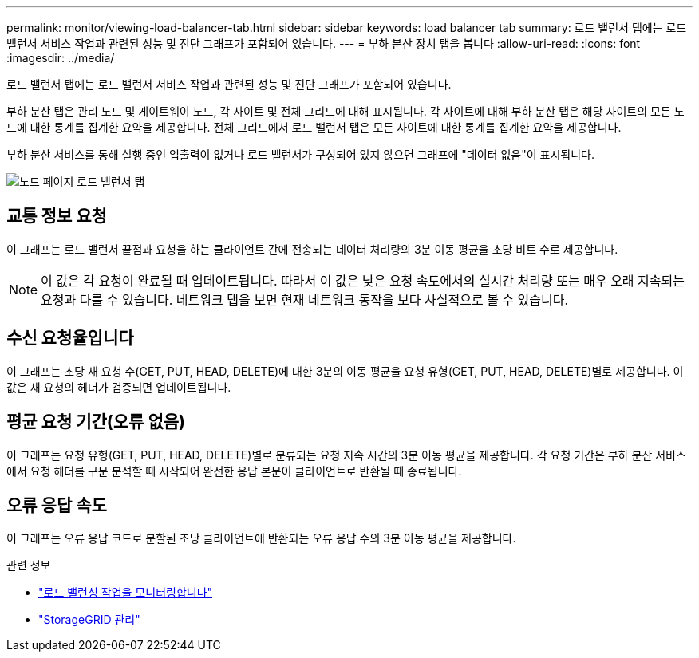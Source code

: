 ---
permalink: monitor/viewing-load-balancer-tab.html 
sidebar: sidebar 
keywords: load balancer tab 
summary: 로드 밸런서 탭에는 로드 밸런서 서비스 작업과 관련된 성능 및 진단 그래프가 포함되어 있습니다. 
---
= 부하 분산 장치 탭을 봅니다
:allow-uri-read: 
:icons: font
:imagesdir: ../media/


[role="lead"]
로드 밸런서 탭에는 로드 밸런서 서비스 작업과 관련된 성능 및 진단 그래프가 포함되어 있습니다.

부하 분산 탭은 관리 노드 및 게이트웨이 노드, 각 사이트 및 전체 그리드에 대해 표시됩니다. 각 사이트에 대해 부하 분산 탭은 해당 사이트의 모든 노드에 대한 통계를 집계한 요약을 제공합니다. 전체 그리드에서 로드 밸런서 탭은 모든 사이트에 대한 통계를 집계한 요약을 제공합니다.

부하 분산 서비스를 통해 실행 중인 입출력이 없거나 로드 밸런서가 구성되어 있지 않으면 그래프에 "데이터 없음"이 표시됩니다.

image::../media/nodes_page_load_balancer_tab.png[노드 페이지 로드 밸런서 탭]



== 교통 정보 요청

이 그래프는 로드 밸런서 끝점과 요청을 하는 클라이언트 간에 전송되는 데이터 처리량의 3분 이동 평균을 초당 비트 수로 제공합니다.


NOTE: 이 값은 각 요청이 완료될 때 업데이트됩니다. 따라서 이 값은 낮은 요청 속도에서의 실시간 처리량 또는 매우 오래 지속되는 요청과 다를 수 있습니다. 네트워크 탭을 보면 현재 네트워크 동작을 보다 사실적으로 볼 수 있습니다.



== 수신 요청율입니다

이 그래프는 초당 새 요청 수(GET, PUT, HEAD, DELETE)에 대한 3분의 이동 평균을 요청 유형(GET, PUT, HEAD, DELETE)별로 제공합니다. 이 값은 새 요청의 헤더가 검증되면 업데이트됩니다.



== 평균 요청 기간(오류 없음)

이 그래프는 요청 유형(GET, PUT, HEAD, DELETE)별로 분류되는 요청 지속 시간의 3분 이동 평균을 제공합니다. 각 요청 기간은 부하 분산 서비스에서 요청 헤더를 구문 분석할 때 시작되어 완전한 응답 본문이 클라이언트로 반환될 때 종료됩니다.



== 오류 응답 속도

이 그래프는 오류 응답 코드로 분할된 초당 클라이언트에 반환되는 오류 응답 수의 3분 이동 평균을 제공합니다.

.관련 정보
* link:monitoring-load-balancing-operations.html["로드 밸런싱 작업을 모니터링합니다"]
* link:../admin/index.html["StorageGRID 관리"]

